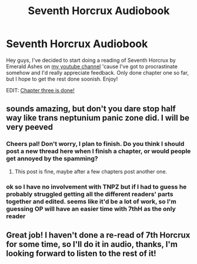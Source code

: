 #+TITLE: Seventh Horcrux Audiobook

* Seventh Horcrux Audiobook
:PROPERTIES:
:Author: spineyrequiem
:Score: 22
:DateUnix: 1523932090.0
:DateShort: 2018-Apr-17
:END:
Hey guys, I've decided to start doing a reading of Seventh Horcrux by Emerald Ashes on [[https://youtu.be/rA8l3IoK3No][my youtube channel]] 'cause I've got to procrastinate somehow and I'd really appreciate feedback. Only done chapter one so far, but I hope to get the rest done soonish. Enjoy!

EDIT: [[https://www.youtube.com/watch?v=wIQBacVdjcM&list=PL3BQwj37zyopMszvEHjBEUr1X21RMtFMv&index=3&t=0s][Chapter three is done!]]


** sounds amazing, but don't you dare stop half way like trans neptunium panic zone did. I will be very peeved
:PROPERTIES:
:Author: Healergirl2
:Score: 6
:DateUnix: 1523964915.0
:DateShort: 2018-Apr-17
:END:

*** Cheers pal! Don't worry, I plan to finish. Do you think I should post a new thread here when I finish a chapter, or would people get annoyed by the spamming?
:PROPERTIES:
:Author: spineyrequiem
:Score: 3
:DateUnix: 1523965870.0
:DateShort: 2018-Apr-17
:END:

**** This post is fine, maybe after a few chapters post another one.
:PROPERTIES:
:Author: Healergirl2
:Score: 2
:DateUnix: 1523966173.0
:DateShort: 2018-Apr-17
:END:


*** ok so I have no involvement with TNPZ but if I had to guess he probably struggled getting all the different readers' parts together and edited. seems like it'd be a lot of work, so I'm guessing OP will have an easier time with 7thH as the only reader
:PROPERTIES:
:Author: mufasaLIVES
:Score: 1
:DateUnix: 1524382349.0
:DateShort: 2018-Apr-22
:END:


** Great job! I haven't done a re-read of 7th Horcrux for some time, so I'll do it in audio, thanks, I'm looking forward to listen to the rest of it!
:PROPERTIES:
:Author: piotkap
:Score: 1
:DateUnix: 1524219183.0
:DateShort: 2018-Apr-20
:END:
